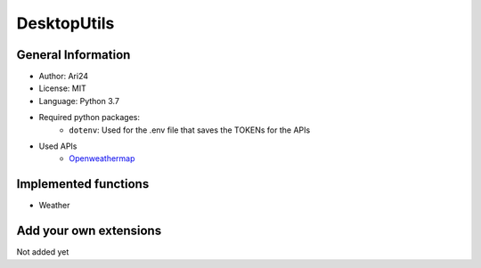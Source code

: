************
DesktopUtils
************

###################
General Information
###################

- Author: Ari24
- License: MIT
- Language: Python 3.7
- Required python packages:  
    - ``dotenv``: Used for the .env file that saves the TOKENs for the APIs  

- Used APIs
    - `Openweathermap <https://openweathermap.org>`_


#####################
Implemented functions
#####################

- Weather


#######################
Add your own extensions
#######################

Not added yet
